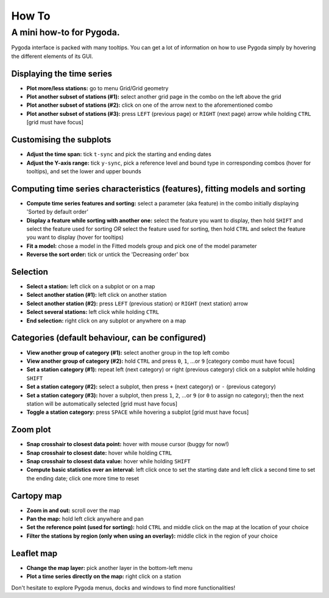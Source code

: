.. _howto:

How To
======

A mini how-to for Pygoda.
-------------------------

Pygoda interface is packed with many tooltips. You can get a lot of information on how to use Pygoda simply by hovering the different elements of its GUI.

Displaying the time series
~~~~~~~~~~~~~~~~~~~~~~~~~~

- **Plot more/less stations:** go to menu Grid/Grid geometry
- **Plot another subset of stations (#1):** select another grid page in the combo on the left above the grid
- **Plot another subset of stations (#2):** click on one of the arrow next to the aforementioned combo
- **Plot another subset of stations (#3):** press ``LEFT`` (previous page) or ``RIGHT`` (next page) arrow while holding ``CTRL`` [grid must have focus]

Customising the subplots
~~~~~~~~~~~~~~~~~~~~~~~~

- **Adjust the time span:** tick ``t-sync`` and pick the starting and ending dates
- **Adjust the Y-axis range:** tick ``y-sync``, pick a reference level and bound type in corresponding combos (hover for tooltips), and set the lower and upper bounds

Computing time series characteristics (features), fitting models and sorting
~~~~~~~~~~~~~~~~~~~~~~~~~~~~~~~~~~~~~~~~~~~~~~~~~~~~~~~~~~~~~~~~~~~~~~~~~~~~

- **Compute time series features and sorting:** select a parameter (aka feature) in the combo initially displaying 'Sorted by default order'
- **Display a feature while sorting with another one:** select the feature you want to display, then hold ``SHIFT`` and select the feature used for sorting *OR* select the feature used for sorting, then hold ``CTRL`` and select the feature you want to display (hover for tooltips)
- **Fit a model:** chose a model in the Fitted models group and pick one of the model parameter
- **Reverse the sort order:** tick or untick the 'Decreasing order' box

Selection
~~~~~~~~~

- **Select a station:** left click on a subplot or on a map
- **Select another station (#1):** left click on another station
- **Select another station (#2):** press ``LEFT`` (previous station) or ``RIGHT`` (next station) arrow
- **Select several stations:** left click while holding ``CTRL``
- **End selection:** right click on any subplot or anywhere on a map

Categories (default behaviour, can be configured)
~~~~~~~~~~~~~~~~~~~~~~~~~~~~~~~~~~~~~~~~~~~~~~~~~

- **View another group of category (#1):** select another group in the top left combo
- **View another group of category (#2):** hold ``CTRL`` and press ``0``, ``1``, ...or ``9`` [category combo must have focus]
- **Set a station category (#1):** repeat left (next category) or right (previous category) click on a subplot while holding ``SHIFT``
- **Set a station category (#2):** select a subplot, then press ``+`` (next category) or ``-`` (previous category)
- **Set a station category (#3):** hover a subplot, then press ``1``, ``2``, ...or ``9`` (or ``0`` to assign no category); then the next station will be automatically selected [grid must have focus]
- **Toggle a station category:** press ``SPACE`` while hovering a subplot [grid must have focus]

Zoom plot
~~~~~~~~~

- **Snap crosshair to closest data point:** hover with mouse cursor (buggy for now!)
- **Snap crosshair to closest date:** hover while holding ``CTRL``
- **Snap crosshair to closest data value:** hover while holding ``SHIFT``
- **Compute basic statistics over an interval:** left click once to set the starting date and left click a second time to set the ending date; click one more time to reset

Cartopy map
~~~~~~~~~~~

- **Zoom in and out:** scroll over the map
- **Pan the map:** hold left click anywhere and pan
- **Set the reference point (used for sorting):** hold ``CTRL`` and middle click on the map at the location of your choice
- **Filter the stations by region (only when using an overlay):** middle click in the region of your choice

Leaflet map
~~~~~~~~~~~

- **Change the map layer:** pick another layer in the bottom-left menu
- **Plot a time series directly on the map:** right click on a station

Don't hesitate to explore Pygoda menus, docks and windows to find more functionalities!
